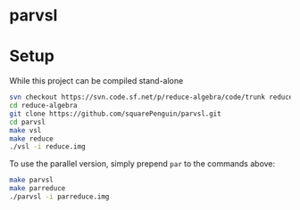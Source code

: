* parvsl

* Setup

While this project can be compiled stand-alone

#+BEGIN_SRC bash
svn checkout https://svn.code.sf.net/p/reduce-algebra/code/trunk reduce-algebra-code
cd reduce-algebra
git clone https://github.com/squarePenguin/parvsl.git
cd parvsl
make vsl
make reduce
./vsl -i reduce.img
#+END_SRC

To use the parallel version, simply prepend ~par~ to the commands above:
#+BEGIN_SRC bash
make parvsl
make parreduce
./parvsl -i parreduce.img
#+END_SRC
